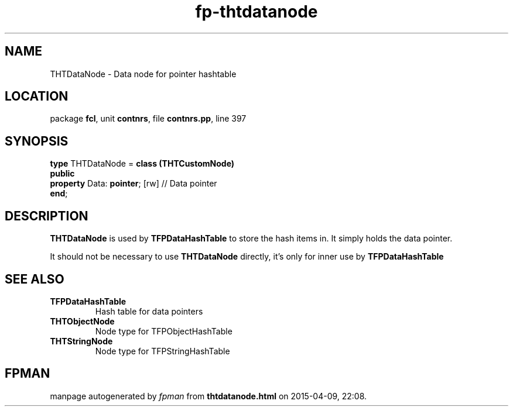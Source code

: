 .\" file autogenerated by fpman
.TH "fp-thtdatanode" 3 "2014-03-14" "fpman" "Free Pascal Programmer's Manual"
.SH NAME
THTDataNode - Data node for pointer hashtable
.SH LOCATION
package \fBfcl\fR, unit \fBcontnrs\fR, file \fBcontnrs.pp\fR, line 397
.SH SYNOPSIS
\fBtype\fR THTDataNode = \fBclass (THTCustomNode)\fR
.br
\fBpublic\fR
  \fBproperty\fR Data: \fBpointer\fR; [rw] // Data pointer
.br
\fBend\fR;
.SH DESCRIPTION
\fBTHTDataNode\fR is used by \fBTFPDataHashTable\fR to store the hash items in. It simply holds the data pointer.

It should not be necessary to use \fBTHTDataNode\fR directly, it's only for inner use by \fBTFPDataHashTable\fR 


.SH SEE ALSO
.TP
.B TFPDataHashTable
Hash table for data pointers
.TP
.B THTObjectNode
Node type for TFPObjectHashTable
.TP
.B THTStringNode
Node type for TFPStringHashTable

.SH FPMAN
manpage autogenerated by \fIfpman\fR from \fBthtdatanode.html\fR on 2015-04-09, 22:08.

